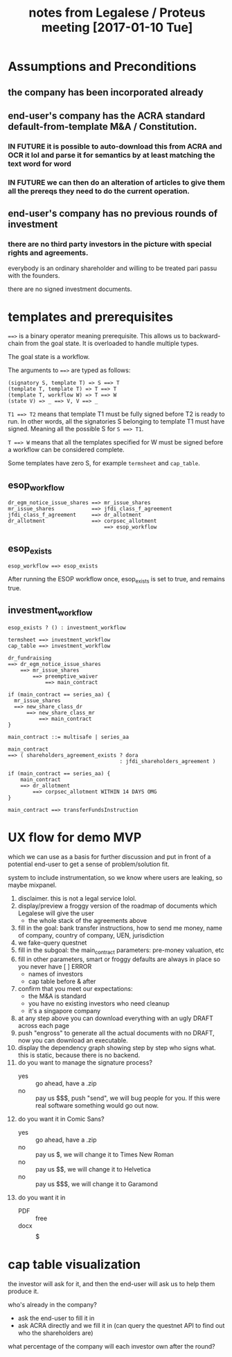 #+TITLE: notes from Legalese / Proteus meeting [2017-01-10 Tue]
#+HTML_HEAD: <link rel="stylesheet" type="text/css" href="https://dl.dropboxusercontent.com/u/9544489/org-style-img100.css" />
#+OPTIONS: toc:1

* Assumptions and Preconditions

** the company has been incorporated already

** end-user's company has the ACRA standard default-from-template M&A / Constitution.

*** IN FUTURE it is possible to auto-download this from ACRA and OCR it lol and parse it for semantics by at least matching the text word for word

*** IN FUTURE we can then do an alteration of articles to give them all the prereqs they need to do the current operation.

** end-user's company has no previous rounds of investment

*** there are no third party investors in the picture with special rights and agreements. 

everybody is an ordinary shareholder and willing to be treated pari passu with the founders.

there are no signed investment documents.

* templates and prerequisites

~==>~ is a binary operator meaning prerequisite. This allows us to backward-chain from the goal state. It is overloaded to handle multiple types.

The goal state is a workflow.

The arguments to ~==>~ are typed as follows:

#+BEGIN_SRC
(signatory S, template T) => S ==> T
(template T, template T) => T ==> T
(template T, workflow W) => T ==> W
(state V) => _ ==> V, V ==> _
#+END_SRC

~T1 ==> T2~ means that template T1 must be fully signed before T2 is ready to run. In other words, all the signatories S belonging to template T1 must have signed. Meaning all the possible S for ~S ==> T1~.

~T ==> W~ means that all the templates specified for W must be signed before a workflow can be considered complete.

Some templates have zero S, for example ~termsheet~ and ~cap_table~.

** esop_workflow

#+BEGIN_SRC
dr_egm_notice_issue_shares ==> mr_issue_shares
mr_issue_shares            ==> jfdi_class_f_agreement
jfdi_class_f_agreement     ==> dr_allotment
dr_allotment               ==> corpsec_allotment
                               ==> esop_workflow
#+END_SRC

** esop_exists

#+BEGIN_SRC
esop_workflow ==> esop_exists
#+END_SRC

After running the ESOP workflow once, esop_exists is set to true, and remains true.

** investment_workflow

#+BEGIN_SRC
esop_exists ? () : investment_workflow

termsheet ==> investment_workflow
cap_table ==> investment_workflow

dr_fundraising
==> dr_egm_notice_issue_shares
    ==> mr_issue_shares
        ==> preemptive_waiver
            ==> main_contract

if (main_contract == series_aa) {
  mr_issue_shares
  ==> new_share_class_dr
      ==> new_share_class_mr
          ==> main_contract
}

main_contract ::= multisafe | series_aa

main_contract
==> ( shareholders_agreement_exists ? dora
                                    : jfdi_shareholders_agreement )

if (main_contract == series_aa) {
    main_contract
    ==> dr_allotment
        ==> corpsec_allotment WITHIN 14 DAYS OMG
}

main_contract ==> transferFundsInstruction
#+END_SRC

* UX flow for demo MVP
which we can use as a basis for further discussion
and put in front of a potential end-user to get a sense of problem/solution fit.

system to include instrumentation, so we know where users are leaking, so maybe mixpanel.

1. disclaimer. this is not a legal service lolol.
2. display/preview a froggy version of the roadmap of documents which Legalese will give the user
   - the whole stack of the agreements above
3. fill in the goal: bank transfer instructions, how to send me money, name of company, country of company, UEN, jurisdiction
4. we fake-query questnet
5. fill in the subgoal: the main_contract parameters: pre-money valuation, etc
6. fill in other parameters, smart or froggy defaults are always in place so you never have [  ] ERROR
   - names of investors
   - cap table before & after
7. confirm that you meet our expectations:
   - the M&A is standard
   - you have no existing investors who need cleanup
   - it's a singapore company
8. at any step above you can download everything with an ugly DRAFT across each page
9. push "engross" to generate all the actual documents with no DRAFT, now you can download an executable.
10. display the dependency graph showing step by step who signs what. this is static, because there is no backend.
11. do you want to manage the signature process?
    - yes :: go ahead, have a .zip
    - no :: pay us $$$, push "send", we will bug people for you. If this were real software something would go out now.
12. do you want it in Comic Sans?
    - yes :: go ahead, have a .zip
    - no :: pay us $, we will change it to Times New Roman
    - no :: pay us $$, we will change it to Helvetica
    - no :: pay us $$$, we will change it to Garamond
13. do you want it in
    - PDF :: free
    - docx :: $$$$$

* cap table visualization

the investor will ask for it, and then the end-user will ask us to help them produce it.

who's already in the company?
- ask the end-user to fill it in
- ask ACRA directly and we fill it in
  (can query the questnet API to find out who the shareholders are)

what percentage of the company will each investor own after the round?

